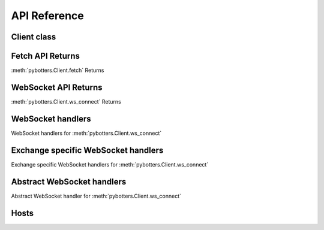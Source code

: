 API Reference
=============

Client class
------------

.. autosummary::
   :toctree: generated

   pybotters.Client


Fetch API Returns
-----------------

:meth:`pybotters.Client.fetch` Returns

.. autosummary::
   :toctree: generated

   pybotters.FetchResult
   pybotters.NotJSONContent


WebSocket API Returns
---------------------

:meth:`pybotters.Client.ws_connect` Returns

.. autosummary::
   :toctree: generated

   pybotters.WebSocketApp


WebSocket handlers
------------------

WebSocket handlers for :meth:`pybotters.Client.ws_connect`

.. autosummary::
   :toctree: generated

   pybotters.WebSocketQueue


Exchange specific WebSocket handlers
------------------------------------

Exchange specific WebSocket handlers for :meth:`pybotters.Client.ws_connect`

.. autosummary::
   :toctree: generated

   pybotters.BinanceCOINMDataStore
   pybotters.BinanceSpotDataStore
   pybotters.BinanceUSDSMDataStore
   pybotters.BitMEXDataStore
   pybotters.BitgetDataStore
   pybotters.BybitDataStore
   pybotters.CoincheckDataStore
   pybotters.GMOCoinDataStore
   pybotters.KuCoinDataStore
   pybotters.OKXDataStore
   pybotters.PhemexDataStore
   pybotters.bitFlyerDataStore
   pybotters.bitbankDataStore


Abstract WebSocket handlers
---------------------------

Abstract WebSocket handler for :meth:`pybotters.Client.ws_connect`

.. autosummary::
   :toctree: generated

   pybotters.DataStoreManager
   pybotters.DataStore
   pybotters.StoreChange
   pybotters.StoreStream


Hosts
-----

.. autosummary::
   :toctree: generated

   pybotters.auth.Hosts
   pybotters.ws.AuthHosts
   pybotters.ws.HeartbeatHosts
   pybotters.ws.RequestLimitHosts
   pybotters.ws.MessageSignHosts
